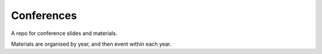 Conferences
===========

A repo for conference slides and materials.

Materials are organised by year, and then event within each year.
